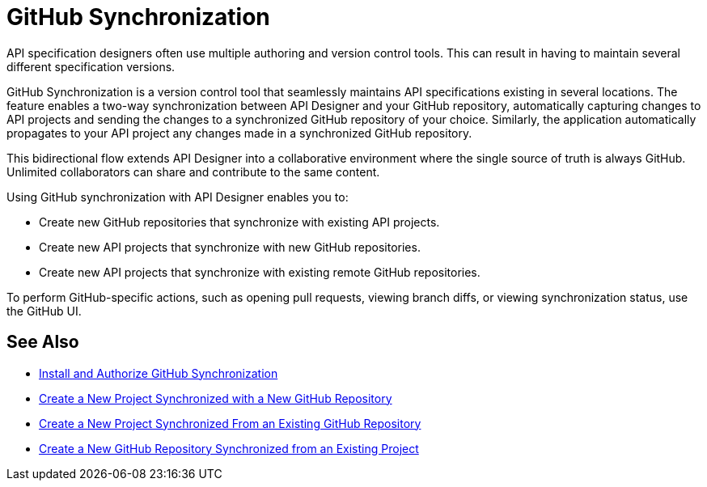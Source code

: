 = GitHub Synchronization

API specification designers often use multiple authoring and version control tools. This can result in having to maintain several different specification versions. 

GitHub Synchronization is a version control tool that seamlessly maintains API specifications existing in several locations. The feature enables a two-way synchronization between API Designer and your GitHub repository, automatically capturing changes to API projects and sending the changes to a synchronized GitHub repository of your choice. Similarly, the application automatically propagates to your API project any changes made in a synchronized GitHub repository.

This bidirectional flow extends API Designer into a collaborative environment where the single source of truth is always GitHub. Unlimited collaborators can share and contribute to the same content.

Using GitHub synchronization with API Designer enables you to:

* Create new GitHub repositories that synchronize with existing API projects.
* Create new API projects that synchronize with new GitHub repositories.
* Create new API projects that synchronize with existing remote GitHub repositories.

To perform GitHub-specific actions, such as opening pull requests, viewing branch diffs, or viewing synchronization status, use the GitHub UI. 

== See Also

* xref:design-ghs-install-authorize.adoc[Install and Authorize GitHub Synchronization]
* xref:design-ghs-new-project-new-repo.adoc[Create a New Project Synchronized with a New GitHub Repository]
* xref:design-ghs-new-project-existing-repo.adoc[Create a New Project Synchronized From an Existing GitHub Repository]
* xref:design-ghs-new-repo-existing-project.adoc[Create a New GitHub Repository Synchronized from an Existing Project]


